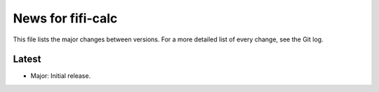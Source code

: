 News for fifi-calc
==================

This file lists the major changes between versions. For a more detailed list of
every change, see the Git log.

Latest
------
* Major: Initial release.
